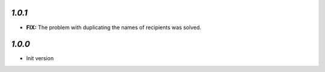 `1.0.1`
-------

- **FIX:** The problem with duplicating the names of recipients was solved.

`1.0.0`
-------

- Init version
